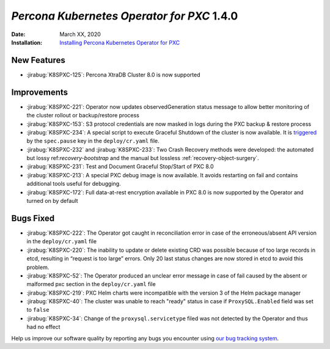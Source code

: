 .. _K8SPXC-1.4.0:

================================================================================
*Percona Kubernetes Operator for PXC* 1.4.0
================================================================================

:Date: March XX, 2020

:Installation: `Installing Percona Kubernetes Operator for PXC <https://www.percona.com/doc/kubernetes-operator-for-pxc/index.html#installation>`_

New Features
================================================================================

* :jirabug:`K8SPXC-125`: Percona XtraDB Cluster 8.0 is now supported

Improvements
================================================================================

* :jirabug:`K8SPXC-221`: Operator now updates observedGeneration status message to allow better monitoring of the cluster rollout or backup/restore process
* :jirabug:`K8SPXC-153`: S3 protocol credentials are now masked in logs during the PXC backup & restore process
* :jirabug:`K8SPXC-234`: A special script to execute Graceful Shutdown of the cluster is now available. It is `triggered <../pause.html>`_ by the ``spec.pause`` key in the ``deploy/cr.yaml`` file.
* :jirabug:`K8SPXC-232` and :jirabug:`K8SPXC-233`: Two Crash Recovery methods were developed: the automated but lossy ref:`recovery-bootstrap` and the manual but lossless :ref:`recovery-object-surgery`.
* :jirabug:`K8SPXC-231`: Test and Document Graceful Stop/Start of PXC 8.0
* :jirabug:`K8SPXC-213`: A special PXC debug image is now available. It avoids restarting on fail and contains additional tools useful for debugging.
* :jirabug:`K8SPXC-172`: Full data-at-rest encryption available in PXC 8.0 is now supported by the Operator and turned on by default

Bugs Fixed
================================================================================

* :jirabug:`K8SPXC-222`: The Operator got caught in reconciliation error in case of the erroneous/absent API version in the ``deploy/cr.yaml`` file
* :jirabug:`K8SPXC-220`: The inability to update or delete existing CRD was possible because of too large records in etcd, resulting in “request is too large” errors. Only 20 last status changes are now stored in etcd to avoid this problem.
* :jirabug:`K8SPXC-52`: The Operator produced an unclear error message in case of fail caused by the absent or malformed pxc section in the ``deploy/cr.yaml`` file
* :jirabug:`K8SPXC-219`: PXC Helm charts were incompatible with the version 3 of the Helm package manager
* :jirabug:`K8SPXC-40`: The cluster was unable to reach "ready" status in case if ``ProxySQL.Enabled`` field was set to ``false``
* :jirabug:`K8SPXC-34`: Change of the ``proxysql.servicetype`` filed was not detected by the Operator and thus had no effect

Help us improve our software quality by reporting any bugs you encounter using
`our bug tracking system <https://jira.percona.com/secure/Dashboard.jspa>`_.
